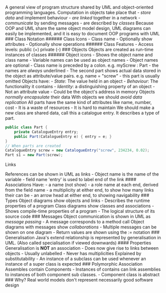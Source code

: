 A general view of program structure shared by UML and object-oriented
programming languages. Computation in objects take place that - /store
data/ and implement behaviour - /are linked/ together in a network -
/communicate/ by sending messages - are described by /classes/ Because
OOP and UML share the same object model design, UML diagrams can easily
be implemented, and it is easy to document OOP programs with UML ###
Class Notation ###### Class Icons - Class name - Optionally show
attributes - Optionally show operations ###### Class Features - Access
levels: public (+) private (-) ### Objects Objects are created as
run-time instances of classes ###### Object icons - Shows the object
name and class name - Variable names can be used as object names -
Object names are optional - Class name is preceded by a colon.
e.g. myScrew : Part - the names are /always/ underlined - The second
part shows actual data stored in the object as attribute/value pairs.
e.g. name = "screw" - this part is usually omitted Objects have: -
/State/: The value held in an object - /Behaviour/: The functionality it
contains - /Identity/: a distinguishing property of an object - Not an
attribute value - Could be the object's address in memory Objects
/normally encapsulate/ their data With objects we should /avoid data
replication/ All parts have the same kind of attributes like name,
number, cost - It is a waste of resources - It is hard to maintain We
should make a new class are shared data, call this a catalogue entry. It
describes a type of part.

#+begin_src java
public class Part {
    private CatalogueEntry entry;
    public Part(CatalogueEntry e) { entry = e; }
}
// When parts are created
CatalogueEntry screw = new CatalogueEntry("screw", 234234, 0.02);
Part s1 = new Part(screw);
#+end_src

**** Links
:PROPERTIES:
:CUSTOM_ID: links
:END:
References can be shown in UML as links - Object name is the name of the
variable - field name 'entry' is used to label end of the link ####
Associations Have: - a name (not show) - a role name at each end,
derived from the field name - a multiplicity at either end, to show how
many links their can be - an arrow head at either end, to showing
navigability ### Types Object diagrams show objects and links -
Describes the runtime properties of a program Class diagrams show
classes and associations - Shows compile-time properties of a program -
The logical structure of its source code ### Messages Object
communication is shown in UML as /message passing/ - A message
corresponds to a method call Object diagrams with messages show
/collaborations/ - Multiple messages can be shown on one diagram -
Return values are shown using the := notation ### Generalisation Java's
extend relationship is represented by generalisation in UML. (Also
called specialisation if viewed downwards) #### Properties
Generalisation is *NOT* an association - Does now give rise to links
between objects - Usually unlabelled - Never has multiplicities
Explained by substitutability - An instance of a subclass can be used
whenever an instance of a super class is expected ### Polymorphic
Association Assembles contain Components - Instances of contains can
link assemblies to instances of both component sub classes. - Component
class is abstract ### Why? Real world models don't represent necessarily
good software design
